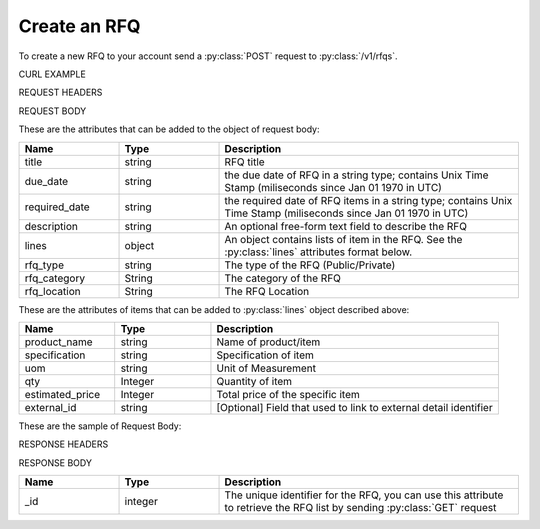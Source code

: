 Create an RFQ
=============

To create a new RFQ to your account send a :py:class:`POST` request to :py:class:`/v1/rfqs`.

CURL EXAMPLE

.. code-block:: js
   :linenos:

   curl -X POST -H "Content-Type: application/application/x-www-form-urlencoded" -H "Authorization: Bearer 12d3ee8b78ea8d4d09175ebf65c25584d7b269b2" "http://indoproc.com/esourcing/v1/rfqs" -D "$REQUEST_BODY"
 
REQUEST HEADERS

.. code-block:: js
   :linenos:

   Content-Type: application/x-www-form-urlencoded
   Authorization: Bearer 12d3ee8b78ea8d4d09175ebf65c25584d7b269b2
   
REQUEST BODY

These are the attributes that can be added to the object of request body:

.. csv-table::
   :header: "Name", "Type", "Description"
   :widths: 2, 2, 6
   
   "title", "string", "RFQ title"
   "due_date", "string", "the due date of RFQ in a string type; contains Unix Time Stamp (miliseconds since Jan 01 1970 in UTC)"
   "required_date", "string", "the required date of RFQ items in a string type; contains Unix Time Stamp (miliseconds since Jan 01 1970 in UTC)"
   "description", "string", "An optional free-form text field to describe the RFQ"
   "lines", "object", "An object contains lists of item in the RFQ. See the :py:class:`lines` attributes format below."
   "rfq_type", "string", "The type of the RFQ (Public/Private)"
   "rfq_category", "String", "The category of the RFQ"
   "rfq_location", "String", "The RFQ Location"

These are the attributes of items that can be added to :py:class:`lines` object described above:
   
.. csv-table::
   :header: "Name", "Type", "Description"
   :widths: 2, 2, 6
   
   "product_name", "string", "Name of product/item"
   "specification", "string", "Specification of item"
   "uom", "string", "Unit of Measurement"
   "qty", "Integer", "Quantity of item"
   "estimated_price", "Integer", "Total price of the specific item"
   "external_id", "string", "[Optional] Field that used to link to external detail identifier"
   
These are the sample of Request Body:

.. code-block:: js
   :linenos:

   {
       "title": "Lorem Ipsum",
       "due_date": "1500632385539",
       "required_date": "1501237194007",
       "description": "Lorem Ipsum Dolor Sit Amet",
       "lines": [
           {
                "product_name": "Super Table",
                "specification": "Dimension: 4 x 3 x 1 in meter",
                "uom": "Pcs",
                "qty": 12,
                "estimated_price": 12000000
           },
		   
		   ...
		   
       ],
       "rfq_type": "private",
       "rfq_category": "Elektronik",
       "rfq_location": "Bali"
   }

RESPONSE HEADERS

.. code-block:: js
   :linenos:
   
   content-type: application/json; charset=utf-8
   status: 201 Created

RESPONSE BODY

.. csv-table::
   :header: "Name", "Type", "Description"
   :widths: 2, 2, 6
   
   "_id", "integer", "The unique identifier for the RFQ, you can use this attribute to retrieve the RFQ list by sending :py:class:`GET` request"

.. code-block:: js
   :linenos:
 
   {
       "rfq": {
            "_id": 99
        }
   }


